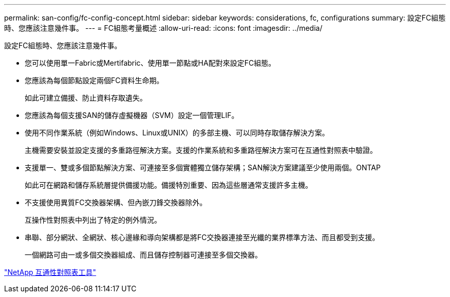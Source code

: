 ---
permalink: san-config/fc-config-concept.html 
sidebar: sidebar 
keywords: considerations, fc, configurations 
summary: 設定FC組態時、您應該注意幾件事。 
---
= FC組態考量概述
:allow-uri-read: 
:icons: font
:imagesdir: ../media/


[role="lead"]
設定FC組態時、您應該注意幾件事。

* 您可以使用單一Fabric或Mertifabric、使用單一節點或HA配對來設定FC組態。
* 您應該為每個節點設定兩個FC資料生命期。
+
如此可建立備援、防止資料存取遺失。

* 您應該為每個支援SAN的儲存虛擬機器（SVM）設定一個管理LIF。
* 使用不同作業系統（例如Windows、Linux或UNIX）的多部主機、可以同時存取儲存解決方案。
+
主機需要安裝並設定支援的多重路徑解決方案。支援的作業系統和多重路徑解決方案可在互通性對照表中驗證。

* 支援單一、雙或多個節點解決方案、可連接至多個實體獨立儲存架構；SAN解決方案建議至少使用兩個。ONTAP
+
如此可在網路和儲存系統層提供備援功能。備援特別重要、因為這些層通常支援許多主機。

* 不支援使用異質FC交換器架構、但內嵌刀鋒交換器除外。
+
互操作性對照表中列出了特定的例外情況。

* 串聯、部分網狀、全網狀、核心邊緣和導向架構都是將FC交換器連接至光纖的業界標準方法、而且都受到支援。
+
一個網路可由一或多個交換器組成、而且儲存控制器可連接至多個交換器。



https://mysupport.netapp.com/matrix["NetApp 互通性對照表工具"^]

